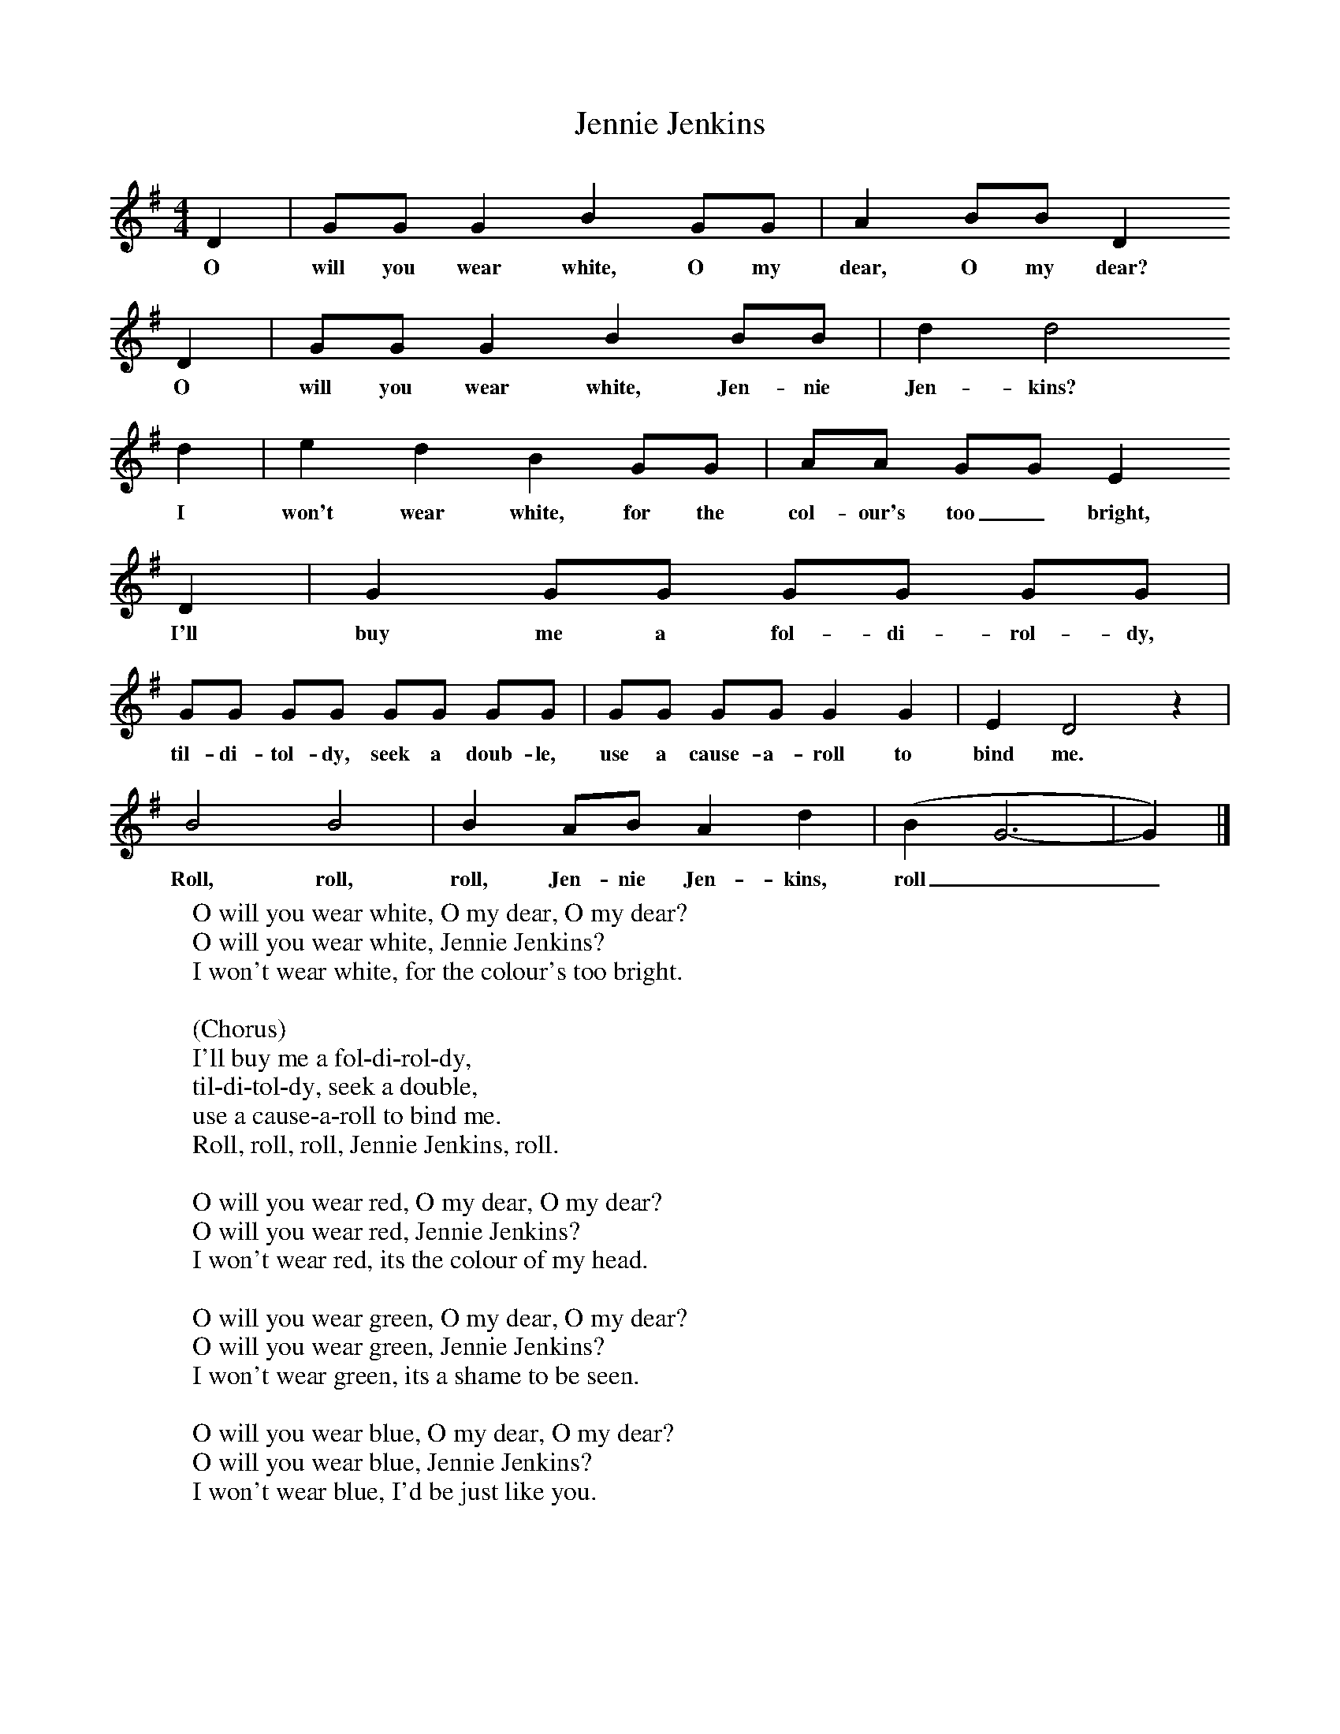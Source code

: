 X:1
T:Jennie Jenkins
B:Singing Together, Spring 1970, BBC Publications
F:http://www.folkinfo.org/songs
M:4/4     %Meter
L:1/8     %
K:G
D2 |GG G2 B2 GG |A2 BB D2
w:O will you wear white, O my dear, O my dear?
D2 |GG G2 B2 BB | d2 d4
w:O will you wear white, Jen-nie Jen-kins?
d2 |e2 d2 B2 GG |AA GG E2
w: I won't wear white, for the col-our's too_ bright,
D2 |G2 GG GG GG |
w:I'll buy me a fol-di-rol-dy,
GG GG GG GG |GG GG G2 G2 |E2 D4 z2 |
w:til-di-tol-dy, seek a doub-le, use a cause-a-roll to bind me.
B4 B4 |B2 AB A2 d2 |(B2 G6-|G2) |]
w: Roll, roll, roll, Jen-nie Jen-kins, roll__
W:O will you wear white, O my dear, O my dear?
W:O will you wear white, Jennie Jenkins?
W:I won't wear white, for the colour's too bright.
W:
W:(Chorus)
W:I'll buy me a fol-di-rol-dy,
W:til-di-tol-dy, seek a double,
W:use a cause-a-roll to bind me.
W:Roll, roll, roll, Jennie Jenkins, roll.
W:
W:O will you wear red, O my dear, O my dear?
W:O will you wear red, Jennie Jenkins?
W:I won't wear red, its the colour of my head.
W:
W:O will you wear green, O my dear, O my dear?
W:O will you wear green, Jennie Jenkins?
W:I won't wear green, its a shame to be seen.
W:
W:O will you wear blue, O my dear, O my dear?
W:O will you wear blue, Jennie Jenkins?
W:I won't wear blue, I'd be just like you.
